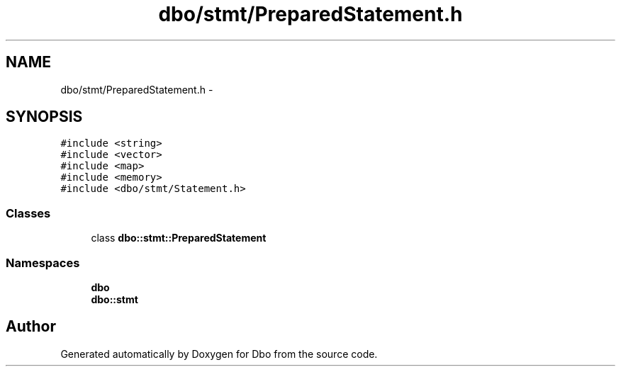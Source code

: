 .TH "dbo/stmt/PreparedStatement.h" 3 "Sat Feb 27 2016" "Dbo" \" -*- nroff -*-
.ad l
.nh
.SH NAME
dbo/stmt/PreparedStatement.h \- 
.SH SYNOPSIS
.br
.PP
\fC#include <string>\fP
.br
\fC#include <vector>\fP
.br
\fC#include <map>\fP
.br
\fC#include <memory>\fP
.br
\fC#include <dbo/stmt/Statement\&.h>\fP
.br

.SS "Classes"

.in +1c
.ti -1c
.RI "class \fBdbo::stmt::PreparedStatement\fP"
.br
.in -1c
.SS "Namespaces"

.in +1c
.ti -1c
.RI " \fBdbo\fP"
.br
.ti -1c
.RI " \fBdbo::stmt\fP"
.br
.in -1c
.SH "Author"
.PP 
Generated automatically by Doxygen for Dbo from the source code\&.
